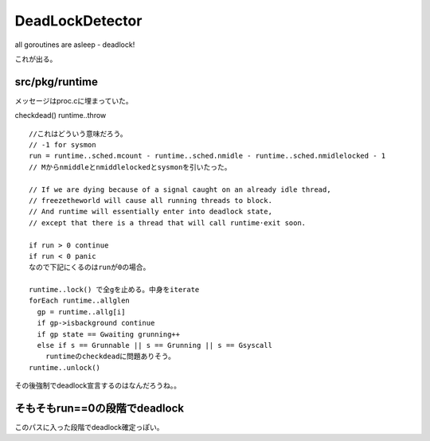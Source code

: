 DeadLockDetector
###############################################################################

all goroutines are asleep - deadlock! 

これが出る。


src/pkg/runtime
===============================================================================

メッセージはproc.cに埋まっていた。

checkdead() runtime..throw ::

  //これはどういう意味だろう。
  // -1 for sysmon
  run = runtime..sched.mcount - runtime..sched.nmidle - runtime..sched.nmidlelocked - 1
  // Mからnmiddleとnmiddlelockedとsysmonを引いたった。
  
  // If we are dying because of a signal caught on an already idle thread,
  // freezetheworld will cause all running threads to block.
  // And runtime will essentially enter into deadlock state,
  // except that there is a thread that will call runtime·exit soon.
  
  if run > 0 continue
  if run < 0 panic
  なので下記にくるのはrunが0の場合。
  
  runtime..lock() で全gを止める。中身をiterate
  forEach runtime..allglen
    gp = runtime..allg[i]
    if gp->isbackground continue
    if gp state == Gwaiting grunning++
    else if s == Grunnable || s == Grunning || s == Gsyscall
      runtimeのcheckdeadに問題ありそう。
  runtime..unlock()

その後強制でdeadlock宣言するのはなんだろうね。。


そもそもrun==0の段階でdeadlock
===============================================================================

このパスに入った段階でdeadlock確定っぽい。


===============================================================================
===============================================================================
